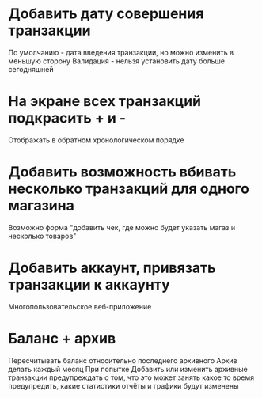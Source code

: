 * Добавить дату совершения транзакции
  По умолчанию - дата введения транзакции, но можно изменить в меньшую сторону
  Валидация - нельзя установить дату больше сегодняшней

* На экране всех транзакций подкрасить + и -
  Отображать в обратном хронологическом порядке

* Добавить возможность вбивать несколько транзакций для одного магазина
  Возможно форма "добавить чек, где можно будет указать магаз и несколько товаров"

* Добавить аккаунт, привязать транзакции к аккаунту
  Многопользовательское веб-приложение

* Баланс + архив
  Пересчитывать баланс относительно последнего архивного
  Архив делать каждый месяц
  При попытке Добавить или изменить архивные транзакции 
    предупреждать о том, что это может занять какое то время
	предупредить, какие статистики отчёты и графики будут изменены
